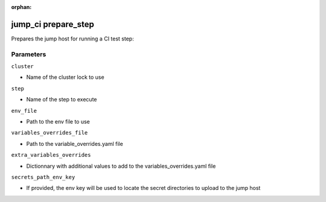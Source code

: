 :orphan:

..
    _Auto-generated file, do not edit manually ...
    _Toolbox generate command: repo generate_toolbox_rst_documentation
    _ Source component: Jump_Ci.prepare_step


jump_ci prepare_step
====================

Prepares the jump host for running a CI test step:




Parameters
----------


``cluster``  

* Name of the cluster lock to use


``step``  

* Name of the step to execute


``env_file``  

* Path to the env file to use


``variables_overrides_file``  

* Path to the variable_overrides.yaml file


``extra_variables_overrides``  

* Dictionnary with additional values to add to the variables_overrides.yaml file


``secrets_path_env_key``  

* If provided, the env key will be used to locate the secret directories to upload to the jump host

